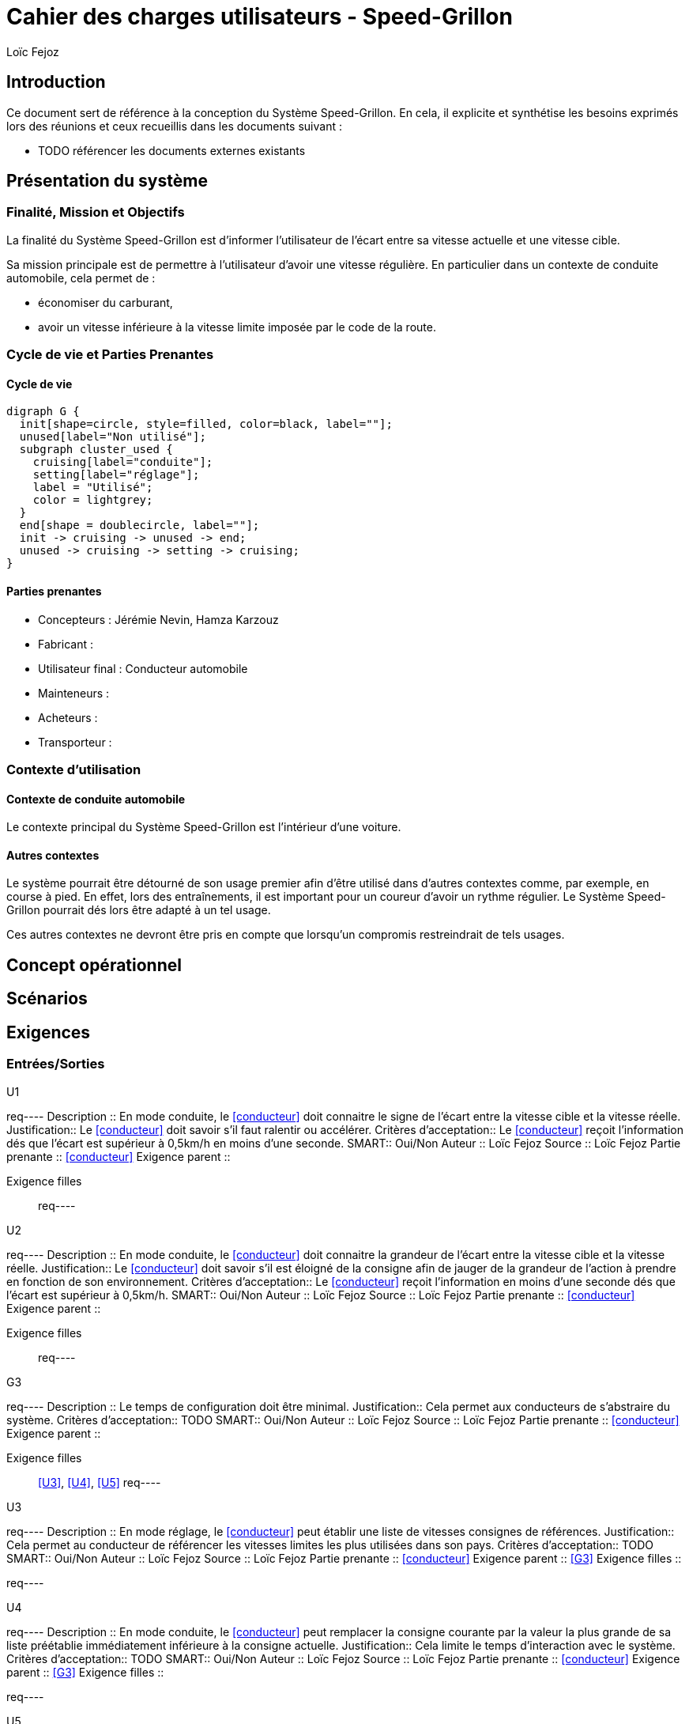 // TODO: add copyright
:prjname: Speed-Grillon
:sysname: Système {prjname}
:lf: Loïc Fejoz
:jn: Jérémie Nevin
:hk: Hamza Karzouz
:title: Cahier des charges utilisateurs - {prjname}
:doctype: article
:description: 
:Author: {lf}

= {title}

== Introduction

Ce document sert de référence à la conception du {sysname}. En
cela, il explicite et synthétise les besoins exprimés lors des
réunions et ceux recueillis dans les documents suivant :

- TODO référencer les documents externes existants

== Présentation du système

=== Finalité, Mission et Objectifs 

La finalité du {sysname} est d'informer l'utilisateur de l'écart entre
sa vitesse actuelle et une vitesse cible.

Sa mission principale est de permettre à l'utilisateur d'avoir une vitesse
régulière. En particulier dans un contexte de conduite automobile,
cela permet de :

- économiser du carburant,
- avoir un vitesse inférieure à la vitesse limite imposée par le
  code de la route.


=== Cycle de vie et Parties Prenantes

==== Cycle de vie
["graphviz", "lifecycle.png"]
---------------------------------------------------------------------
digraph G {
  init[shape=circle, style=filled, color=black, label=""];
  unused[label="Non utilisé"];
  subgraph cluster_used {
    cruising[label="conduite"];
    setting[label="réglage"];
    label = "Utilisé";
    color = lightgrey;
  }
  end[shape = doublecircle, label=""];
  init -> cruising -> unused -> end;
  unused -> cruising -> setting -> cruising;
}
---------------------------------------------------------------------

[[partiesprenantes]]
==== Parties prenantes
- Concepteurs : {jn}, {hk}
- Fabricant : 
- [[conducteur]] Utilisateur final : Conducteur automobile
- Mainteneurs :
- Acheteurs : 
- Transporteur :

=== Contexte d'utilisation

==== Contexte de conduite automobile

Le contexte principal du {sysname} est l'intérieur d'une voiture.

==== Autres contextes

Le système pourrait être détourné de son usage premier afin d'être
utilisé dans d'autres contextes comme, par exemple, en course à
pied. En effet, lors des entraînements, il est important pour un
coureur d'avoir un rythme régulier. Le {sysname} pourrait dés lors
être adapté à un tel usage.

Ces autres contextes ne devront être pris en compte que lorsqu'un
compromis restreindrait de tels usages.

== Concept opérationnel
//////////////////////////////////////////
Indiquer ici le comment et le qui. C'est à dire le concept du
système mais de manière plus abstraites que les scénarios.
//////////////////////////////////////////


[[scenarios]]
== Scénarios
//////////////////////////////////////////
Décrire ici les séquences d'utilisation du système, ie le où et le
quand.
//////////////////////////////////////////



[[requirements]]
== Exigences
//////////////////////////////////////////
Ajouter dans cette partie les exigences utilisateurs en suivant le
schéma suivant : 
req----
.UXXX
Description ::
    Le {sysname} ... La partie prenante ...
Justification::
    
Critères d'acceptation::
    
SMART::
    Oui/Non
Auteur ::
    {lf}
Source ::
    
Partie prenante ::
    <<conducteur>>
Exigence parent ::
    
Exigence filles ::
    
req----
//////////////////////////////////////////


=== Entrées/Sorties
//////////////////////////////////////////
Penser ici aux exigences d'interface, d'IHM, interopérabilité, etc.
//////////////////////////////////////////

.U1
req----
Description ::
    En mode conduite, le <<conducteur>> doit connaitre le signe de l'écart entre la vitesse
    cible et la vitesse réelle.
Justification::
    Le <<conducteur>> doit savoir s'il faut ralentir ou accélérer.
Critères d'acceptation::
    Le <<conducteur>> reçoit l'information dés que l'écart est
    supérieur à 0,5km/h en moins d'une seconde.
SMART::
    Oui/[line-through]#Non#
Auteur ::
    {lf}
Source ::
    {lf}
Partie prenante ::
    <<conducteur>>
Exigence parent ::
    
Exigence filles ::
    
req----

.U2
req----
Description ::
    En mode conduite, le <<conducteur>> doit connaitre la grandeur de l'écart entre la vitesse
    cible et la vitesse réelle.
Justification::
    Le <<conducteur>> doit savoir s'il est éloigné de la consigne afin
    de jauger de la grandeur de l'action à prendre en fonction de son environnement.
Critères d'acceptation::
    Le <<conducteur>> reçoit l'information en moins d'une seconde dés que l'écart est
    supérieur à 0,5km/h.
SMART::
    Oui/[line-through]#Non#
Auteur ::
    {lf}
Source ::
    {lf}
Partie prenante ::
    <<conducteur>>
Exigence parent ::
    
Exigence filles ::
    
req----

.G3
req----
Description ::
    Le temps de configuration doit être minimal.
Justification::
    Cela permet aux conducteurs de s'abstraire du système.
Critères d'acceptation::
    TODO
SMART::
    [line-through]#Oui#/Non
Auteur ::
    {lf}
Source ::
    {lf}
Partie prenante ::
    <<conducteur>>
Exigence parent ::
    
Exigence filles ::
    <<U3>>, <<U4>>, <<U5>>
req----

.U3
req----
Description ::
    En mode réglage, le <<conducteur>> peut établir une liste de vitesses consignes de références.
Justification::
    Cela permet au conducteur de référencer les vitesses limites les
    plus utilisées dans son pays.
Critères d'acceptation::
    TODO
SMART::
    Oui/[line-through]#Non#
Auteur ::
    {lf}
Source ::
    {lf}
Partie prenante ::
    <<conducteur>>
Exigence parent ::
    <<G3>>
Exigence filles ::
    
req----

.U4
req----
Description ::
    En mode conduite, le <<conducteur>> peut remplacer la consigne
    courante par la valeur la plus grande de sa liste préétablie
    immédiatement inférieure à la consigne actuelle.
Justification::
    Cela limite le temps d'interaction avec le système.
Critères d'acceptation::
    TODO
SMART::
    Oui/[line-through]#Non#
Auteur ::
    {lf}
Source ::
    {lf}
Partie prenante ::
    <<conducteur>>
Exigence parent ::
    <<G3>>
Exigence filles ::
    
req----

.U5
req----
Description ::
    En mode conduite, le <<conducteur>> peut remplacer la consigne
    courante par la valeur la plus petite de sa liste préétablie
    immédiatement supérieure à la consigne actuelle.
Justification::
    Cela limite le temps d'interaction avec le système.
Critères d'acceptation::
    TODO
SMART::
    Oui/[line-through]#Non#
Auteur ::
    {lf}
Source ::
    {lf}
Partie prenante ::
    <<conducteur>>
Exigence parent ::
    <<G3>>
Exigence filles ::
    
req----

=== Performance
//////////////////////////////////////////
Penser ici aux exigences de maintenance, d'efficacité, d'efficience,
de sûreté de fonctionnement, de sécurité, etc.
//////////////////////////////////////////

.U6
req----
Description ::
    Le {sysname} doit fournir une information à jour toutes les 2 secondes.
Justification::
    C'est un compromis entre le temps de réaction du conducteur et l'inertie de
    la voiture.
Critères d'acceptation::
    2s +/- 1s.
SMART::
    Oui/Non
Auteur ::
    {lf}
Source ::
    {lf}
Partie prenante ::
    <<conducteur>>
Exigence parent ::
    
Exigence filles ::
    
req----

=== Technologie
//////////////////////////////////////////
Penser ici aux contraintes technologiques, de portabilité, aux
standards mécaniques ou de connectique, de design et de fabrication,
réglementaires, réutilisabilité, etc.
//////////////////////////////////////////

TODO

=== Coût
//////////////////////////////////////////
Penser ici aux coûts de fabrication, de conception, d'utilisation, de
fourniture, etc.
//////////////////////////////////////////

.U7
req----
Description ::
    Le {sysname} doit coûter moins de 68€ à construire.
Justification::
    C'est le prix d'une amende 3ème classe tarif normal (dépassement 20km/h).
Critères d'acceptation::
    Le prix est au coût complet sauf réutilisation de matériel déjà
    possédé par le <<conducteur>>.
SMART::
    Oui/[line-through]#Non#
Auteur ::
    {lf}
Source ::
    
Partie prenante ::
    <<conducteur>>
Exigence parent ::
    
Exigence filles ::
    
req----

=== Test
//////////////////////////////////////////
Penser ici aux auto-tests, boites noires/grises/blanches, testabilité, etc.
//////////////////////////////////////////

TODO

=== Compromis
//////////////////////////////////////////
Indiquer ici comment résoudre les conflits entre exigences :
Performance/Coûts, etc.
//////////////////////////////////////////

TODO

== Glossaire

TODO

== Traçabilité

=== Matrice Parties prenantes / Exigences
//////////////////////////////////////////
Insérer ici un tableau de correspondance entre les parties prenantes
de la section <<partiesprenantes>> en regard des exigences de la
section <<requirements>>. Vérifiez que chaque partie prenante a bien
au moins une exigence.
//////////////////////////////////////////

TODO

=== Matrice Parties prenantes / Scénarios
//////////////////////////////////////////
Insérer ici un tableau de correspondance entre les parties prenantes
de la section <<partiesprenantes>> en regard des scénarios de la
section <<scenarios>>. Vérifiez que chaque partie prenante intervient
dans au moins un scénario.
//////////////////////////////////////////
TODO

